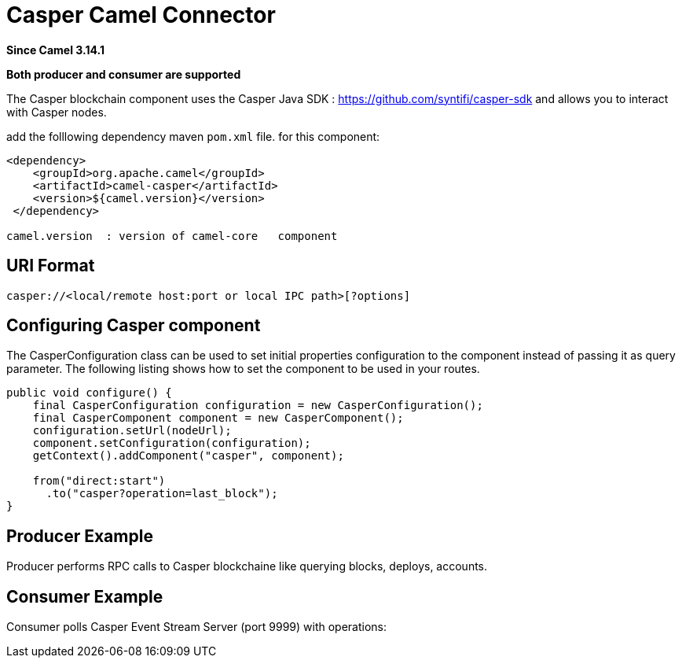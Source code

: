 = Casper Camel Connector Component
:doctitle: Casper Camel Connector
:shortname: casper
:artifactid: camel-casper
:description: Camel casper endpoint : to interract with Casper nodes
:since: 3.14.1
:supportlevel: Preview
:component-header: Both producer and consumer are supported
//Manually maintained attributes
:camel-spring-boot-name: casper

*Since Camel {since}*

*{component-header}*

The Casper blockchain component uses the Casper Java SDK :
https://github.com/syntifi/casper-sdk  and allows you to interact with Casper nodes.

add the folllowing dependency maven  `pom.xml` file.
for this component:

[source,xml]
------------------------------------------------------------
<dependency>
    <groupId>org.apache.camel</groupId>
    <artifactId>camel-casper</artifactId>
    <version>${camel.version}</version>
 </dependency>

camel.version  : version of camel-core   component
------------------------------------------------------------

== URI Format

----
casper://<local/remote host:port or local IPC path>[?options]
----

== Configuring Casper component

The CasperConfiguration class can be used to set initial properties configuration to the component instead of passing it as query parameter. The following listing shows how to set the component to be used in your routes.

------------------------------------------------------------
public void configure() {
    final CasperConfiguration configuration = new CasperConfiguration();
    final CasperComponent component = new CasperComponent();
    configuration.setUrl(nodeUrl);
    component.setConfiguration(configuration);
    getContext().addComponent("casper", component);

    from("direct:start")
      .to("casper?operation=last_block");
}
------------------------------------------------------------


==  Producer Example

Producer performs RPC calls to Casper blockchaine like querying blocks, deploys, accounts.


== Consumer Example

Consumer polls Casper Event Stream Server (port 9999) with operations:
